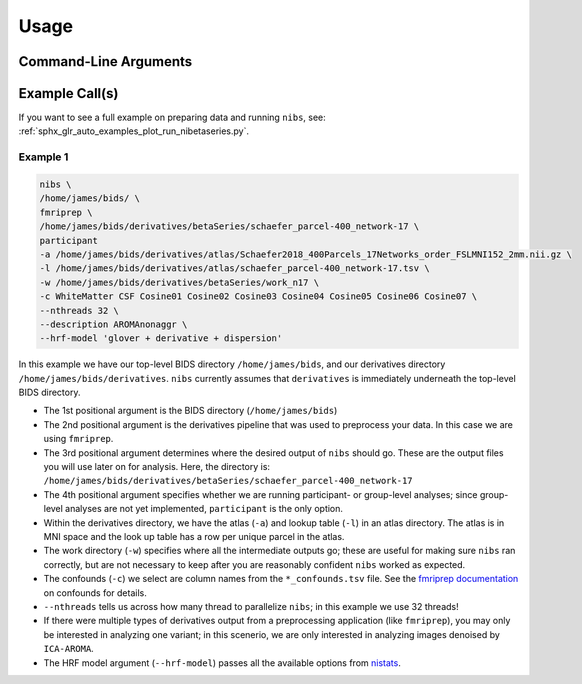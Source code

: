 .. _usage:

=====
Usage
=====

Command-Line Arguments
----------------------

.. argparse::
   :ref: nibetaseries.cli.run.get_parser
   :prog: nibs
   :nodefault:
   :nodefaultconst:

Example Call(s)
---------------

If you want to see a full example on preparing data and running ``nibs``, see:
:ref:`sphx_glr_auto_examples_plot_run_nibetaseries.py`.

Example 1
~~~~~~~~~

.. code-block:: bash

    nibs \
    /home/james/bids/ \
    fmriprep \
    /home/james/bids/derivatives/betaSeries/schaefer_parcel-400_network-17 \
    participant
    -a /home/james/bids/derivatives/atlas/Schaefer2018_400Parcels_17Networks_order_FSLMNI152_2mm.nii.gz \
    -l /home/james/bids/derivatives/atlas/schaefer_parcel-400_network-17.tsv \
    -w /home/james/bids/derivatives/betaSeries/work_n17 \
    -c WhiteMatter CSF Cosine01 Cosine02 Cosine03 Cosine04 Cosine05 Cosine06 Cosine07 \
    --nthreads 32 \
    --description AROMAnonaggr \
    --hrf-model 'glover + derivative + dispersion'

In this example we have our top-level BIDS directory ``/home/james/bids``,
and our derivatives directory ``/home/james/bids/derivatives``.
``nibs`` currently assumes that ``derivatives`` is immediately underneath
the top-level BIDS directory.

- The 1st positional argument is the BIDS directory (``/home/james/bids``)
- The 2nd positional argument is the derivatives pipeline that was used
  to preprocess your data.
  In this case we are using ``fmriprep``.
- The 3rd positional argument determines where the desired output of ``nibs``
  should go. These are the output files you will use later on for analysis.
  Here, the directory is:
  ``/home/james/bids/derivatives/betaSeries/schaefer_parcel-400_network-17``
- The 4th positional argument specifies whether we are running participant-
  or group-level analyses; since group-level analyses are not yet implemented,
  ``participant`` is the only option.
- Within the derivatives directory, we have the atlas (``-a``) and
  lookup table (``-l``) in an atlas directory.
  The atlas is in MNI space and the look up table has a row per unique parcel
  in the atlas.
- The work directory (``-w``) specifies where all the intermediate outputs
  go; these are useful for making sure ``nibs`` ran correctly,
  but are not necessary to keep after you are reasonably confident
  ``nibs`` worked as expected.
- The confounds (``-c``) we select are column names from the ``*_confounds.tsv`` file.
  See the `fmriprep documentation
  <https://fmriprep.readthedocs.io/en/stable/outputs.html#confounds>`_ on confounds for details.
- ``--nthreads`` tells us across how many thread to parallelize ``nibs``; in this
  example we use 32 threads!
- If there were multiple types of derivatives output from a preprocessing
  application (like ``fmriprep``), you may only be interested in analyzing
  one variant; in this scenerio, we are only interested in analyzing images denoised
  by ``ICA-AROMA``.
- The HRF model argument (``--hrf-model``) passes all the available options
  from `nistats <https://nistats.github.io/index.html>`_.
